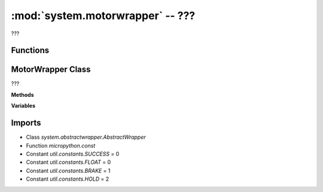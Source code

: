 :mod:`system.motorwrapper` -- ???
=================================

.. module:: system.motorwrapper
   :synopsis: ???

???

Functions
---------

.. function:: _shortest(???)

   ???

.. function:: _calc_degrees(???)

   ???

.. function:: _clockwise(???)

   ???

.. function:: _counterclockwise(???)

   ???


MotorWrapper Class
------------------

.. class:: MotorWrapper(???)

   ???

   **Methods**

   .. method:: __init__(???)

      Closure function.  ???

   .. method:: run_at_speed(???)

      ???

   .. method:: run_at_speed_async(???)

      Generator function.  ???

   .. method:: run_for_degrees(???)

      ???

   .. method:: run_for_degrees_async(???)

      Generator function.  ???

   .. method:: run_to_position(???)

      ???

   .. method:: run_to_position_async(???)

      Generator function.  ???

   .. method:: run_to_relative_position(???)

      ???

   .. method:: run_to_relative_position_async(???)

      Generator function.  ???

   .. method:: run_for_time(???)

      ???

   .. method:: run_for_time_async(???)

      Generator function.  ???

   .. method:: pwm(???)

      ???

   .. method:: stop(???)

      ???

   .. method:: brake(???)

      ???

   .. method:: hold(???)

      ???

   .. method:: get(???)

      ???

   .. method:: preset(???)

      ???

   .. method:: float(???)

      ???

   **Variables**

   .. data:: motor

      ???  Observed value: None

Imports
-------
* Class `system.abstractwrapper.AbstractWrapper`
* Function `micropython.const`
* Constant `util.constants.SUCCESS` = 0
* Constant `util.constants.FLOAT` = 0
* Constant `util.constants.BRAKE` = 1
* Constant `util.constants.HOLD` = 2
